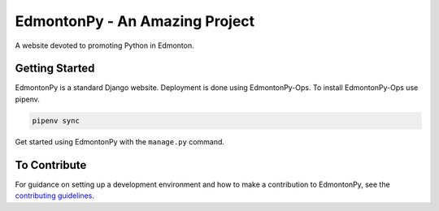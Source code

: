 ===============================
EdmontonPy - An Amazing Project
===============================

A website devoted to promoting Python in Edmonton.

Getting Started
===============

EdmontonPy is a standard Django website. Deployment is done using
EdmontonPy-Ops. To install EdmontonPy-Ops use pipenv.

.. code-block:: text

    pipenv sync

Get started using EdmontonPy with the ``manage.py`` command.

To Contribute
=============

For guidance on setting up a development environment and how to make a
contribution to EdmontonPy, see the `contributing guidelines`_.

.. _contributing guidelines: https://github.com/EdmontonPy/edmontonpy/blob/master/CONTRIBUTING.rst
